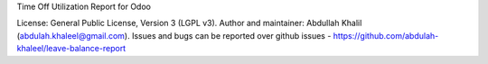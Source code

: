 Time Off Utilization Report for Odoo

License: General Public License, Version 3 (LGPL v3).
Author and maintainer: Abdullah Khalil (abdulah.khaleel@gmail.com).
Issues and bugs can be reported over github issues - https://github.com/abdulah-khaleel/leave-balance-report

